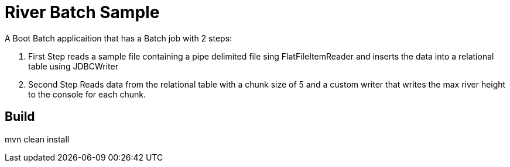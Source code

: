 = River Batch Sample

A Boot Batch applicaition that has a Batch job with 2 steps:

. First Step reads a sample file containing a pipe delimited file sing FlatFileItemReader and inserts the data into a relational table using JDBCWriter
. Second Step Reads data from the relational table  with a chunk size of 5 and a custom writer that writes the max river height to the console for each chunk.

== Build

mvn clean install
